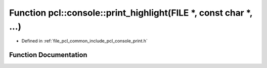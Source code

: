 .. _exhale_function_print_8h_1a97bcd886461f0faf16b138578ae56ed9:

Function pcl::console::print_highlight(FILE \*, const char \*, ...)
===================================================================

- Defined in :ref:`file_pcl_common_include_pcl_console_print.h`


Function Documentation
----------------------


.. doxygenfunction:: pcl::console::print_highlight(FILE *, const char *, ...)
